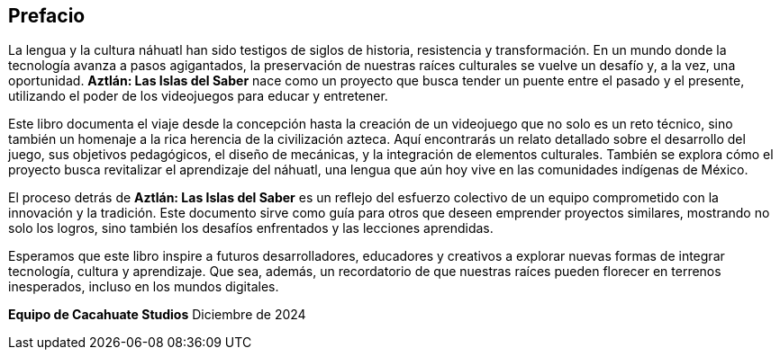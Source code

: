 [preface]
== Prefacio

La lengua y la cultura náhuatl han sido testigos de siglos de historia, resistencia y transformación. En un mundo donde la tecnología avanza a pasos agigantados, la preservación de nuestras raíces culturales se vuelve un desafío y, a la vez, una oportunidad. **Aztlán: Las Islas del Saber** nace como un proyecto que busca tender un puente entre el pasado y el presente, utilizando el poder de los videojuegos para educar y entretener.

Este libro documenta el viaje desde la concepción hasta la creación de un videojuego que no solo es un reto técnico, sino también un homenaje a la rica herencia de la civilización azteca. Aquí encontrarás un relato detallado sobre el desarrollo del juego, sus objetivos pedagógicos, el diseño de mecánicas, y la integración de elementos culturales. También se explora cómo el proyecto busca revitalizar el aprendizaje del náhuatl, una lengua que aún hoy vive en las comunidades indígenas de México.

El proceso detrás de **Aztlán: Las Islas del Saber** es un reflejo del esfuerzo colectivo de un equipo comprometido con la innovación y la tradición. Este documento sirve como guía para otros que deseen emprender proyectos similares, mostrando no solo los logros, sino también los desafíos enfrentados y las lecciones aprendidas.

Esperamos que este libro inspire a futuros desarrolladores, educadores y creativos a explorar nuevas formas de integrar tecnología, cultura y aprendizaje. Que sea, además, un recordatorio de que nuestras raíces pueden florecer en terrenos inesperados, incluso en los mundos digitales.

**Equipo de Cacahuate Studios**  
Diciembre de 2024  

